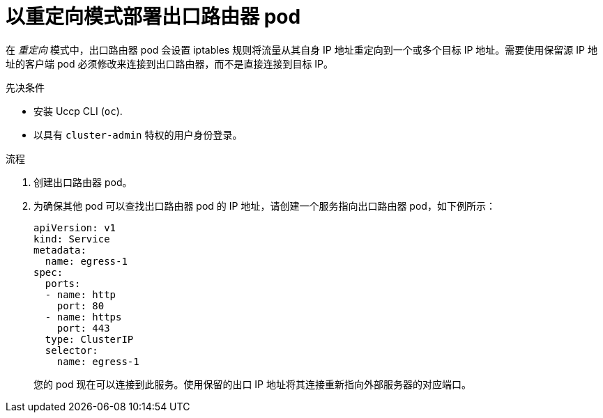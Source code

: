 // Module included in the following assemblies:
//
// * networking/openshift_sdn/deploying-egress-router-layer3-redirection.adoc

:_content-type: PROCEDURE
[id="nw-egress-router-redirect-mode_{context}"]
= 以重定向模式部署出口路由器 pod

在 _重定向_ 模式中，出口路由器 pod 会设置 iptables 规则将流量从其自身 IP 地址重定向到一个或多个目标 IP 地址。需要使用保留源 IP 地址的客户端 pod 必须修改来连接到出口路由器，而不是直接连接到目标 IP。

.先决条件

* 安装 Uccp CLI (`oc`).
* 以具有 `cluster-admin` 特权的用户身份登录。

.流程

. 创建出口路由器 pod。

. 为确保其他 pod 可以查找出口路由器 pod 的 IP 地址，请创建一个服务指向出口路由器 pod，如下例所示：
+
[source,yaml]
----
apiVersion: v1
kind: Service
metadata:
  name: egress-1
spec:
  ports:
  - name: http
    port: 80
  - name: https
    port: 443
  type: ClusterIP
  selector:
    name: egress-1
----
+
您的 pod 现在可以连接到此服务。使用保留的出口 IP 地址将其连接重新指向外部服务器的对应端口。
